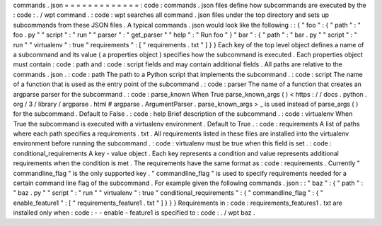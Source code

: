 commands
.
json
=
=
=
=
=
=
=
=
=
=
=
=
=
:
code
:
commands
.
json
files
define
how
subcommands
are
executed
by
the
:
code
:
.
/
wpt
command
.
:
code
:
wpt
searches
all
command
.
json
files
under
the
top
directory
and
sets
up
subcommands
from
these
JSON
files
.
A
typical
commands
.
json
would
look
like
the
following
:
:
{
"
foo
"
:
{
"
path
"
:
"
foo
.
py
"
"
script
"
:
"
run
"
"
parser
"
:
"
get_parser
"
"
help
"
:
"
Run
foo
"
}
"
bar
"
:
{
"
path
"
:
"
bar
.
py
"
"
script
"
:
"
run
"
"
virtualenv
"
:
true
"
requirements
"
:
[
"
requirements
.
txt
"
]
}
}
Each
key
of
the
top
level
object
defines
a
name
of
a
subcommand
and
its
value
(
a
properties
object
)
specifies
how
the
subcommand
is
executed
.
Each
properties
object
must
contain
:
code
:
path
and
:
code
:
script
fields
and
may
contain
additional
fields
.
All
paths
are
relative
to
the
commands
.
json
.
:
code
:
path
The
path
to
a
Python
script
that
implements
the
subcommand
.
:
code
:
script
The
name
of
a
function
that
is
used
as
the
entry
point
of
the
subcommand
.
:
code
:
parser
The
name
of
a
function
that
creates
an
argparse
parser
for
the
subcommand
.
:
code
:
parse_known
When
True
parse_known_args
(
)
<
https
:
/
/
docs
.
python
.
org
/
3
/
library
/
argparse
.
html
#
argparse
.
ArgumentParser
.
parse_known_args
>
_
is
used
instead
of
parse_args
(
)
for
the
subcommand
.
Default
to
False
.
:
code
:
help
Brief
description
of
the
subcommand
.
:
code
:
virtualenv
When
True
the
subcommand
is
executed
with
a
virtualenv
environment
.
Default
to
True
.
:
code
:
requirements
A
list
of
paths
where
each
path
specifies
a
requirements
.
txt
.
All
requirements
listed
in
these
files
are
installed
into
the
virtualenv
environment
before
running
the
subcommand
.
:
code
:
virtualenv
must
be
true
when
this
field
is
set
.
:
code
:
conditional_requirements
A
key
-
value
object
.
Each
key
represents
a
condition
and
value
represents
additional
requirements
when
the
condition
is
met
.
The
requirements
have
the
same
format
as
:
code
:
requirements
.
Currently
"
commandline_flag
"
is
the
only
supported
key
.
"
commandline_flag
"
is
used
to
specify
requirements
needed
for
a
certain
command
line
flag
of
the
subcommand
.
For
example
given
the
following
commands
.
json
:
:
"
baz
"
:
{
"
path
"
:
"
baz
.
py
"
"
script
"
:
"
run
"
"
virtualenv
"
:
true
"
conditional_requirements
"
:
{
"
commandline_flag
"
:
{
"
enable_feature1
"
:
[
"
requirements_feature1
.
txt
"
]
}
}
}
Requirements
in
:
code
:
requirements_features1
.
txt
are
installed
only
when
:
code
:
-
-
enable
-
feature1
is
specified
to
:
code
:
.
/
wpt
baz
.
